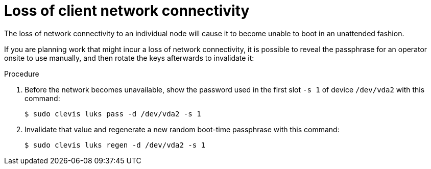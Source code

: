 // Module included in the following assemblies:
//
// scalability_and_performance/ztp-nbde-implementation-guide.adoc

[id="ztp-nbde-loss-of-client-connectivity_{context}"]
= Loss of client network connectivity

The loss of network connectivity to an individual node will cause it to become unable to boot in an unattended fashion.

If you are planning work that might incur a loss of network connectivity, it is possible to reveal the passphrase for an operator onsite to use manually, and then rotate the keys afterwards to invalidate it:

.Procedure

. Before the network becomes unavailable, show the password used in the first slot `-s 1` of device `/dev/vda2` with this command:
+
[source,terminal]
----
$ sudo clevis luks pass -d /dev/vda2 -s 1
----

. Invalidate that value and regenerate a new random boot-time passphrase with this command:
+
[source,terminal]
----
$ sudo clevis luks regen -d /dev/vda2 -s 1
----
